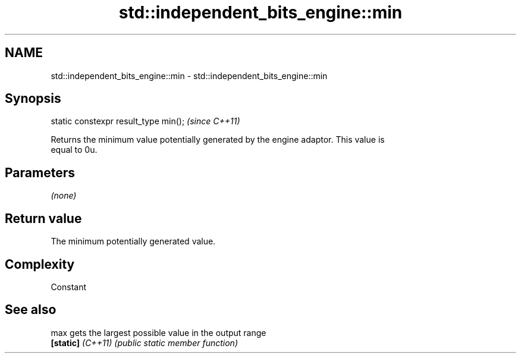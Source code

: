 .TH std::independent_bits_engine::min 3 "2022.03.29" "http://cppreference.com" "C++ Standard Libary"
.SH NAME
std::independent_bits_engine::min \- std::independent_bits_engine::min

.SH Synopsis
   static constexpr result_type min();  \fI(since C++11)\fP

   Returns the minimum value potentially generated by the engine adaptor. This value is
   equal to 0u.

.SH Parameters

   \fI(none)\fP

.SH Return value

   The minimum potentially generated value.

.SH Complexity

   Constant

.SH See also

   max              gets the largest possible value in the output range
   \fB[static]\fP \fI(C++11)\fP \fI(public static member function)\fP
